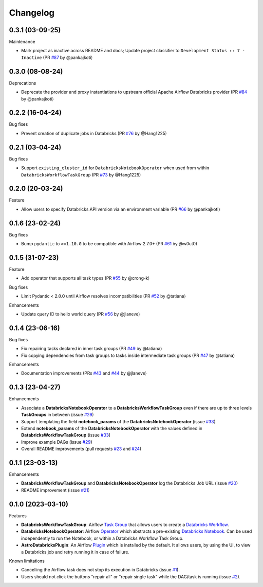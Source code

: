 Changelog
=========

0.3.1 (03-09-25)
----------------

Maintenance

* Mark project as inactive across README and docs; Update project classifier to ``Development Status :: 7 - Inactive`` (PR `#87 <https://github.com/astronomer/astro-provider-databricks/pull/87>`_ by @pankajkoti)

0.3.0 (08-08-24)
-------------------

Deprecations

* Deprecate the provider and proxy instantiations to upstream official Apache Airflow Databricks provider (PR `#84 <https://github.com/astronomer/astro-provider-databricks/pull/84>`_ by @pankajkoti)


0.2.2 (16-04-24)
----------------

Bug fixes

* Prevent creation of duplicate jobs in Databricks (PR `#76 <https://github.com/astronomer/astro-provider-databricks/pull/76>`_ by @Hang1225)


0.2.1 (03-04-24)
----------------

Bug fixes

* Support ``existing_cluster_id`` for ``DatabricksNotebookOperator`` when used from within ``DatabricksWorkflowTaskGroup`` (PR `#73 <https://github.com/astronomer/astro-provider-databricks/pull/73>`_ by @Hang1225)


0.2.0 (20-03-24)
----------------

Feature

* Allow users to specify Databricks API version via an environment variable (PR `#66 <https://github.com/astronomer/astro-provider-databricks/pull/66>`_ by @pankajkoti)


0.1.6 (23-02-24)
----------------

Bug fixes

* Bump ``pydantic`` to ``>=1.10.0`` to be compatible with Airflow 2.7.0+ (PR `#61 <https://github.com/astronomer/astro-provider-databricks/pull/61>`_ by @w0ut0)


0.1.5 (31-07-23)
----------------

Feature

* Add operator that supports all task types (PR `#55 <https://github.com/astronomer/astro-provider-databricks/pull/55>`_ by @crong-k)

Bug fixes

* Limit Pydantic < 2.0.0 until Airflow resolves incompatibilities (PR `#52 <https://github.com/astronomer/astro-provider-databricks/pull/42>`_ by @tatiana)

Enhancements

* Update query ID to hello world query (PR `#56 <https://github.com/astronomer/astro-provider-databricks/pull/56>`_ by @jlaneve)

0.1.4 (23-06-16)
----------------

Bug fixes

* Fix repairing tasks declared in inner task groups (PR `#49 <https://github.com/astronomer/astro-provider-databricks/pull/49>`_ by @tatiana)
* Fix copying dependencies from task groups to tasks inside intermediate task groups (PR `#47 <https://github.com/astronomer/astro-provider-databricks/pull/47>`_ by @tatiana)


Enhancements

* Documentation improvements (PRs `#43 <https://github.com/astronomer/astro-provider-databricks/pull/43>`_ and `#44 <https://github.com/astronomer/astro-provider-databricks/pull/44>`_ by @jlaneve)


0.1.3 (23-04-27)
----------------

Enhancements

* Associate a **DatabricksNotebookOperator** to a **DatabricksWorkflowTaskGroup** even if there are up to three levels **TaskGroups** in between (issue `#29 <https://github.com/astronomer/astro-provider-databricks/issues/29>`_)
* Support templating the field **notebook_params** of the **DatabricksNotebookOperator**  (issue `#33 <https://github.com/astronomer/astro-provider-databricks/issues/33>`_)
* Extend **notebook_params** of the **DatabricksNotebookOperator** with the values defined in **DatabricksWorkflowTaskGroup** (issue `#33 <https://github.com/astronomer/astro-provider-databricks/issues/33>`_)
* Improve example DAGs  (issue `#29 <https://github.com/astronomer/astro-provider-databricks/issues/29>`_)
* Overall README improvements (pull requests `#23 <https://github.com/astronomer/astro-provider-databricks/pull/23>`_ and `#24 <https://github.com/astronomer/astro-provider-databricks/pulls/24>`_)


0.1.1 (23-03-13)
----------------

Enhancements

* **DatabricksWorkflowTaskGroup** and **DatabricksNotebookOperator** log the Databricks Job URL  (issue `#20 <https://github.com/astronomer/astro-provider-databricks/issues/20>`_)
* README improvement  (issue `#21 <https://github.com/astronomer/astro-provider-databricks/issues/21>`_)


0.1.0 (2023-03-10)
-------------------

Features

* **DatabricksWorkflowTaskGroup**: Airflow `Task Group <https://airflow.apache.org/docs/apache-airflow/stable/core-concepts/dags.html#taskgroups>`_ that allows users to create a `Databricks Workflow <https://www.databricks.com/product/workflows>`_.
* **DatabricksNotebookOperator**: Airflow `Operator <https://airflow.apache.org/docs/apache-airflow/stable/core-concepts/operators.html>`_ which abstracts a pre-existing `Databricks Notebook <https://docs.databricks.com/notebooks/>`_. Can be used independently to run the Notebook, or within a Databricks Workflow Task Group.
* **AstroDatabricksPlugin**: An Airflow `Plugin <https://airflow.apache.org/docs/apache-airflow/stable/authoring-and-scheduling/plugins.html>`_ which is installed by the default. It allows users, by using the UI, to view a Databricks job and retry running it in case of failure.

Known limitations

* Cancelling the Airflow task does not stop its execution in Databricks (issue `#1 <https://github.com/astronomer/astro-provider-databricks/issues/1>`_).
* Users should not click the buttons "repair all" or "repair single task" while the DAG/task is running (issue `#2 <https://github.com/astronomer/astro-provider-databricks/issues/2>`_).
